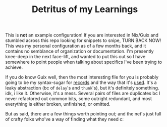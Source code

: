 #+TITLE: Detritus of my Learnings

This is *not* an example configuration! If you are interested in
Nix/Guix and stumbled across this repo looking for snippets to snipe,
TURN BACK NOW! This was my personal configuration as of a few months
back, and it contains no semblance of organization or documentation.
I'm presently knee-deep in the next face-lift, and wanted to put this
out so I have somewhere to point people when talking about specifics
I've been trying to achieve.

If you do know Guix well, then the most interesting file for you is
probably going to be my syntax-sugar for [[https://github.com/AutumnalAntlers/old-guix-config/blob/main/modules/antlers/records.scm][records]] and the way that it's
[[https://github.com/AutumnalAntlers/old-guix-config/blob/main/modules/antlers/systems/transformations/yubi.scm][used]]. It's a leaky abstraction (bc of =delay='s and =thunk='s), but
it's definitely something. idk, i like it. Otherwise, it's a mess.
Several pairs of files are duplicates bc I never refactored out common
bits, some outright redundant, and most everything is either broken,
unfinished, or omitted.

But as said, there are a few things worth pointing out; and the net's
just full of crafty folks who've a way of finding what they need c:
